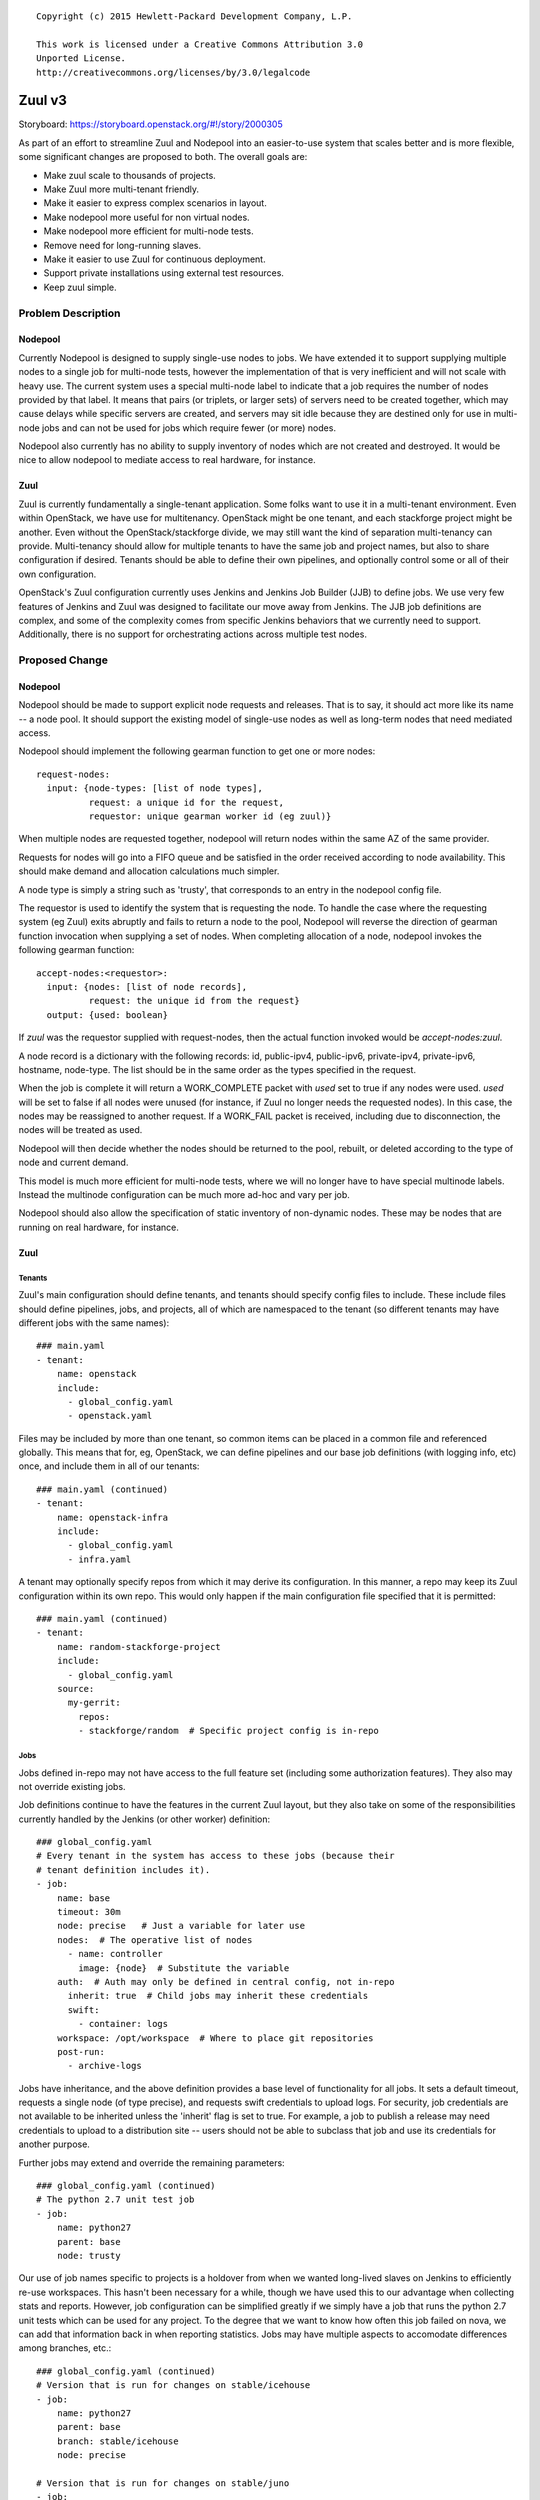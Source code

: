 ::

  Copyright (c) 2015 Hewlett-Packard Development Company, L.P.

  This work is licensed under a Creative Commons Attribution 3.0
  Unported License.
  http://creativecommons.org/licenses/by/3.0/legalcode

=======
Zuul v3
=======

Storyboard: https://storyboard.openstack.org/#!/story/2000305

As part of an effort to streamline Zuul and Nodepool into an
easier-to-use system that scales better and is more flexible, some
significant changes are proposed to both.  The overall goals are:

* Make zuul scale to thousands of projects.
* Make Zuul more multi-tenant friendly.
* Make it easier to express complex scenarios in layout.
* Make nodepool more useful for non virtual nodes.
* Make nodepool more efficient for multi-node tests.
* Remove need for long-running slaves.
* Make it easier to use Zuul for continuous deployment.
* Support private installations using external test resources.
* Keep zuul simple.

Problem Description
===================

Nodepool
--------

Currently Nodepool is designed to supply single-use nodes to jobs.  We
have extended it to support supplying multiple nodes to a single job
for multi-node tests, however the implementation of that is very
inefficient and will not scale with heavy use.  The current system
uses a special multi-node label to indicate that a job requires the
number of nodes provided by that label.  It means that pairs (or
triplets, or larger sets) of servers need to be created together,
which may cause delays while specific servers are created, and servers
may sit idle because they are destined only for use in multi-node jobs
and can not be used for jobs which require fewer (or more) nodes.

Nodepool also currently has no ability to supply inventory of nodes
which are not created and destroyed.  It would be nice to allow
nodepool to mediate access to real hardware, for instance.

Zuul
----

Zuul is currently fundamentally a single-tenant application.  Some
folks want to use it in a multi-tenant environment.  Even within
OpenStack, we have use for multitenancy.  OpenStack might be one
tenant, and each stackforge project might be another.  Even without
the OpenStack/stackforge divide, we may still want the kind of
separation multi-tenancy can provide.  Multi-tenancy should allow for
multiple tenants to have the same job and project names, but also to
share configuration if desired.  Tenants should be able to define
their own pipelines, and optionally control some or all of their own
configuration.

OpenStack's Zuul configuration currently uses Jenkins and Jenkins Job
Builder (JJB) to define jobs.  We use very few features of Jenkins and
Zuul was designed to facilitate our move away from Jenkins.  The JJB
job definitions are complex, and some of the complexity comes from
specific Jenkins behaviors that we currently need to support.
Additionally, there is no support for orchestrating actions across
multiple test nodes.

Proposed Change
===============

Nodepool
--------

Nodepool should be made to support explicit node requests and
releases.  That is to say, it should act more like its name -- a node
pool.  It should support the existing model of single-use nodes as
well as long-term nodes that need mediated access.

Nodepool should implement the following gearman function to get one or
more nodes::

  request-nodes:
    input: {node-types: [list of node types],
            request: a unique id for the request,
            requestor: unique gearman worker id (eg zuul)}

When multiple nodes are requested together, nodepool will return nodes
within the same AZ of the same provider.

Requests for nodes will go into a FIFO queue and be satisfied in the
order received according to node availability.  This should make
demand and allocation calculations much simpler.

A node type is simply a string such as 'trusty', that corresponds to
an entry in the nodepool config file.

The requestor is used to identify the system that is requesting the
node.  To handle the case where the requesting system (eg Zuul) exits
abruptly and fails to return a node to the pool, Nodepool will reverse
the direction of gearman function invocation when supplying a set of
nodes.  When completing allocation of a node, nodepool invokes the
following gearman function::

  accept-nodes:<requestor>:
    input: {nodes: [list of node records],
            request: the unique id from the request}
    output: {used: boolean}

If `zuul` was the requestor supplied with request-nodes, then the
actual function invoked would be `accept-nodes:zuul`.

A node record is a dictionary with the following records: id,
public-ipv4, public-ipv6, private-ipv4, private-ipv6, hostname,
node-type.  The list should be in the same order as the types
specified in the request.

When the job is complete it will return a WORK_COMPLETE packet with
`used` set to true if any nodes were used.  `used` will be set to
false if all nodes were unused (for instance, if Zuul no longer needs
the requested nodes).  In this case, the nodes may be reassigned to
another request.  If a WORK_FAIL packet is received, including due to
disconnection, the nodes will be treated as used.

Nodepool will then decide whether the nodes should be returned to the
pool, rebuilt, or deleted according to the type of node and current
demand.

This model is much more efficient for multi-node tests, where we will
no longer have to have special multinode labels.  Instead the
multinode configuration can be much more ad-hoc and vary per job.

Nodepool should also allow the specification of static inventory of
non-dynamic nodes.  These may be nodes that are running on real
hardware, for instance.

Zuul
----

Tenants
~~~~~~~

Zuul's main configuration should define tenants, and tenants should
specify config files to include.  These include files should define
pipelines, jobs, and projects, all of which are namespaced to the
tenant (so different tenants may have different jobs with the same
names)::

  ### main.yaml
  - tenant:
      name: openstack
      include:
        - global_config.yaml
        - openstack.yaml

Files may be included by more than one tenant, so common items can be
placed in a common file and referenced globally.  This means that for,
eg, OpenStack, we can define pipelines and our base job definitions
(with logging info, etc) once, and include them in all of our tenants::

  ### main.yaml (continued)
  - tenant:
      name: openstack-infra
      include:
        - global_config.yaml
        - infra.yaml

A tenant may optionally specify repos from which it may derive its
configuration.  In this manner, a repo may keep its Zuul configuration
within its own repo.  This would only happen if the main configuration
file specified that it is permitted::

  ### main.yaml (continued)
  - tenant:
      name: random-stackforge-project
      include:
        - global_config.yaml
      source:
        my-gerrit:
          repos:
          - stackforge/random  # Specific project config is in-repo

Jobs
~~~~

Jobs defined in-repo may not have access to the full feature set
(including some authorization features).  They also may not override
existing jobs.

Job definitions continue to have the features in the current Zuul
layout, but they also take on some of the responsibilities currently
handled by the Jenkins (or other worker) definition::

  ### global_config.yaml
  # Every tenant in the system has access to these jobs (because their
  # tenant definition includes it).
  - job:
      name: base
      timeout: 30m
      node: precise   # Just a variable for later use
      nodes:  # The operative list of nodes
        - name: controller
          image: {node}  # Substitute the variable
      auth:  # Auth may only be defined in central config, not in-repo
        inherit: true  # Child jobs may inherit these credentials
        swift:
          - container: logs
      workspace: /opt/workspace  # Where to place git repositories
      post-run:
        - archive-logs

Jobs have inheritance, and the above definition provides a base level
of functionality for all jobs.  It sets a default timeout, requests a
single node (of type precise), and requests swift credentials to
upload logs.  For security, job credentials are not available to be
inherited unless the 'inherit' flag is set to true.  For example, a
job to publish a release may need credentials to upload to a
distribution site -- users should not be able to subclass that job and
use its credentials for another purpose.

Further jobs may extend and override the remaining parameters::

  ### global_config.yaml (continued)
  # The python 2.7 unit test job
  - job:
      name: python27
      parent: base
      node: trusty

Our use of job names specific to projects is a holdover from when we
wanted long-lived slaves on Jenkins to efficiently re-use workspaces.
This hasn't been necessary for a while, though we have used this to
our advantage when collecting stats and reports.  However, job
configuration can be simplified greatly if we simply have a job that
runs the python 2.7 unit tests which can be used for any project.  To
the degree that we want to know how often this job failed on nova, we
can add that information back in when reporting statistics.  Jobs may
have multiple aspects to accomodate differences among branches, etc.::

  ### global_config.yaml (continued)
  # Version that is run for changes on stable/icehouse
  - job:
      name: python27
      parent: base
      branch: stable/icehouse
      node: precise

  # Version that is run for changes on stable/juno
  - job:
      name: python27
      parent: base
      branch: stable/juno  # Could be combined into previous with regex
      node: precise        # if concept of "best match" is defined

Jobs may specify that they require more than one node::

  ### global_config.yaml (continued)
  - job:
      name: devstack-multinode
      parent: base
      node: trusty  # could do same branch mapping as above
      nodes:
        - name: controller
          image: {node}
        - name: compute
          image: {node}

Jobs defined centrally (i.e., not in-repo) may specify auth info::

  ### global_config.yaml (continued)
  - job:
      name: pypi-upload
      parent: base
      auth:
        password:
          pypi-password: pypi-password
          # This looks up 'pypi-password' from an encrypted yaml file
          # and adds it into variables for the job

Note that this job may not be inherited from because of the auth
information.

Projects
~~~~~~~~

Pipeline definitions are similar to the current syntax, except that it
supports specifying additional information for jobs in the context of
a given project and pipeline.  For instance, rather than specifying
that a job is globally non-voting, you may specify that it is
non-voting for a given project in a given pipeline::

  ### openstack.yaml
  - project:
      name: openstack/nova
      gate:
        queue: integrated  # Shared queues are manually built
        jobs:
          - python27  # Runs version of job appropriate to branch
          - pep8:
              node: trusty  # override the node type for this project
          - devstack
          - devstack-deprecated-feature:
              branch: stable/juno  # Only run on stable/juno changes
              voting: false  # Non-voting
      post:
        jobs:
          - tarball:
              jobs:
                - pypi-upload

Templates are still supported.  If a project lists a job that is
defined in a template that is also applied to that project, the
project-local specification of the job will modify that supplied by
the template.

Currently unique job names are used to build shared change queues.
Since job names will no longer be unique, shared queues must be
manually constructed by assigning them a name.  Projects with the same
queue name for the same pipeline will have a shared queue.

A subset of functionality is available to projects that are permitted
to use in-repo configuration::

  ### stackforge/random/.zuul.yaml
  - job:
      name: random-job
      parent: base      # From global config; gets us logs
      node: precise

  - project:
      name: stackforge/random
      gate:
        jobs:
          - python27    # From global config
          - random-job  # Flom local config

Ansible
~~~~~~~

The actual execution of jobs will continue to be distributed to
workers over Gearman.  Therefore the actual implementation of how jobs
are executed will remain pluggable, however, the zuul-gearman protocol
will need to change.  Because the system needs to perform coordinated
tasks on one or more remote systems, the initial implementation of the
workers will use Ansible, which is particularly suited to that job.

The executable content of jobs should be defined as ansible playbooks.
Playbooks can be fairly simple and might consist of little more than
"run this shell script" for those who are not otherwise interested in
ansible::

  ### stackforge/random/playbooks/random-job.yaml
  ---
  hosts: controller
  tasks:
    - shell: run_some_tests.sh

Global jobs may define ansible roles for common functions::

  ### openstack-infra/zuul-playbooks/python27.yaml
  ---
  hosts: controller
  roles:
    - tox:
        env: py27

Because ansible has well-articulated multi-node orchestration
features, this permits very expressive job definitions for multi-node
tests.  A playbook can specify different roles to apply to the
different nodes that the job requested::

  ### openstack-infra/zuul-playbooks/devstack-multinode.yaml
  ---
  hosts: controller
  roles:
    - devstack
  ---
  hosts: compute
  roles:
    - devstack-compute

Additionally, if a project is already defining ansible roles for its
deployment, then those roles may be easily applied in testing, making
CI even closer to CD.

The pre- and post-run entries in the job definition might also apply
to ansible playbooks and can be used to simplify job setup and
cleanup::

  ### openstack-infra/zuul-playbooks/archive-logs.yaml
  ---
  hosts: all
  roles:
    - archive-logs: "/opt/workspace/logs"

Execution
~~~~~~~~~

A new Zuul component would be created to execute jobs.  Rather than
running a worker process on each node (which requires installing
software on the test node, and establishing and maintaining network
connectivity back to Zuul, and the ability to coordinate actions
across nodes for multi-node tests), this new component will pick up
accept jobs from Zuul, and for each one, write an ansible inventory
file with the node and variable information, and then execute the
ansible playbook for that job.  This means that the new Zuul component
will maintain ssh connections to all hosts currently running a job.
This could become a bottleneck, but ansible and ssh have been known to
scale to a large number of simultaneous hosts, and this component may
be scaled horizontally.  It should be simple enough that it could even
be automatically scaled if needed.  In turn, however, this does make
node configuration simpler (test nodes need only have an ssh public
key installed) and makes tests behave more like deployment.

To support the use case where the Zuul control plane should not be
accessible by the workers (for instance, because the control plane is
on a private network while the workers are in a public cloud), the
direction of transfer of changes under test to the workers will be
reversed.

Instead of workers fetching from zuul-mergers, the new zuul-launcher
will take on the task of calculating merges as well as running
ansible.


Continuous Deployment
~~~~~~~~~~~~~~~~~~~~~

Special consideration is needed in order to use Zuul to drive
continuous deployment of development or production systems.  Rather
than specifying that Zuul should obtain a node from nodepool in order
to run a job, it may be configured to simply execute an ansible task
on a specified host::

  - job:
      name: run-puppet-apply
      parent: base
      host: review.openstack.org
      fingerprint: 4a:28:cb:03:6a:d6:79:0b:cc:dc:60:ae:6a:62:cf:5b

Because any configuration of the host and credential information is
potentially accessible to anyone able to read the Zuul configuration
(which is everyone for OpenStack's configuration) and therefore could
be copied to their own section of Zuul's configuration, users must add
one of two public keys to the server in order for the job to function.
Zuul will generate an SSH keypair for every tenant as well as every
project.  If a user trusts anyone able to make configuration changes
to their tenant, then they may use Zuul's public key for their tenant.
If they are only able to trust their own project configuration in
Zuul, they may add Zuul's public key for that specific project.  Zuul
will make all public keys available at known HTTP addresses so that
users may retrieve them.  When executing such a job, Zuul will try the
project and tenant SSH keys in order.

Tenant Isolation
~~~~~~~~~~~~~~~~

In order to prevent users of one Zuul tenant from accessing the git
repositories of other tenants, Zuul will no longer consider the git
repositories it manages to be public.  This could be solved by passing
credentials to the workers for them to use when fetching changes,
however, an additional consideration is the desire to have workers
fully network isolated from the Zuul control plane.

Instead of workers fetching from zuul-mergers, the new zuul-launcher
will take on the task of calculating merges as well as running
ansible.  The launcher will then be responsible for placing prepared
versions of requested repositories onto the worker.

Status reporting will also be tenant isolated, however without
HTTP-level access controls, additional measures may be needed to
prevent tenants from accessing the status of other tenants.
Eventually, Zuul may support an authenticated REST API that will solve
this problem natively.

Alternatives
------------

Continuing with the status quo is an alternative, as well as
continuing the process of switching to Turbo Hipster to replace
Jenkins.  However, this addresses only some of the goals stated at the
top.

Implementation
==============

Assignee(s)
-----------

Primary assignee:
  * corvus

Also:
  * jhesketh

Gerrit Branch
-------------

Nodepool and Zuul will both be branched for development related to
this spec.  The "master" branches will continue to receive patches
related to maintaining the current versions, and the "feature/zuulv3"
branches will receive patches related to this spec.  The .gitreview
files will be updated to submit to the correct branches by default.

Work Items
----------

* Modify nodepool to support new allocation and distribution
* Modify zuul to support new syntax and isolation
* Create zuul launcher
* Prepare basic infra ansible roles
* Translate OpenStack JJB config to ansible

Repositories
------------

We may create new repositories for ansible roles, or they may live in
project-config.

Servers
-------

We may create more combined zuul-launcher/mergers.

DNS Entries
-----------

No changes other than needed for additional servers.

Documentation
-------------

This will require changes to Nodepool and Zuul's documentation, as
well as infra-manual.

Security
--------

No substantial changes to security around the Zuul server; use of Zuul
private keys for access to remote hosts by Zuul has security
implications but will not be immediately used by OpenStack
Infrastructure.

Testing
-------

Existing nodepool and Zuul tests will need to be adapted.
Configuration will be different, however, much functionality should be
the same, so many functional tests should have direct equivalencies.

Dependencies
============

None.
